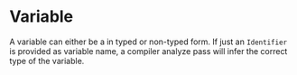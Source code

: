 #+options: toc:nil

* Variable

A variable can either be a in typed or non-typed form. If just an =Identifier= is provided as variable name, a compiler analyze pass will infer the correct type of the variable.

